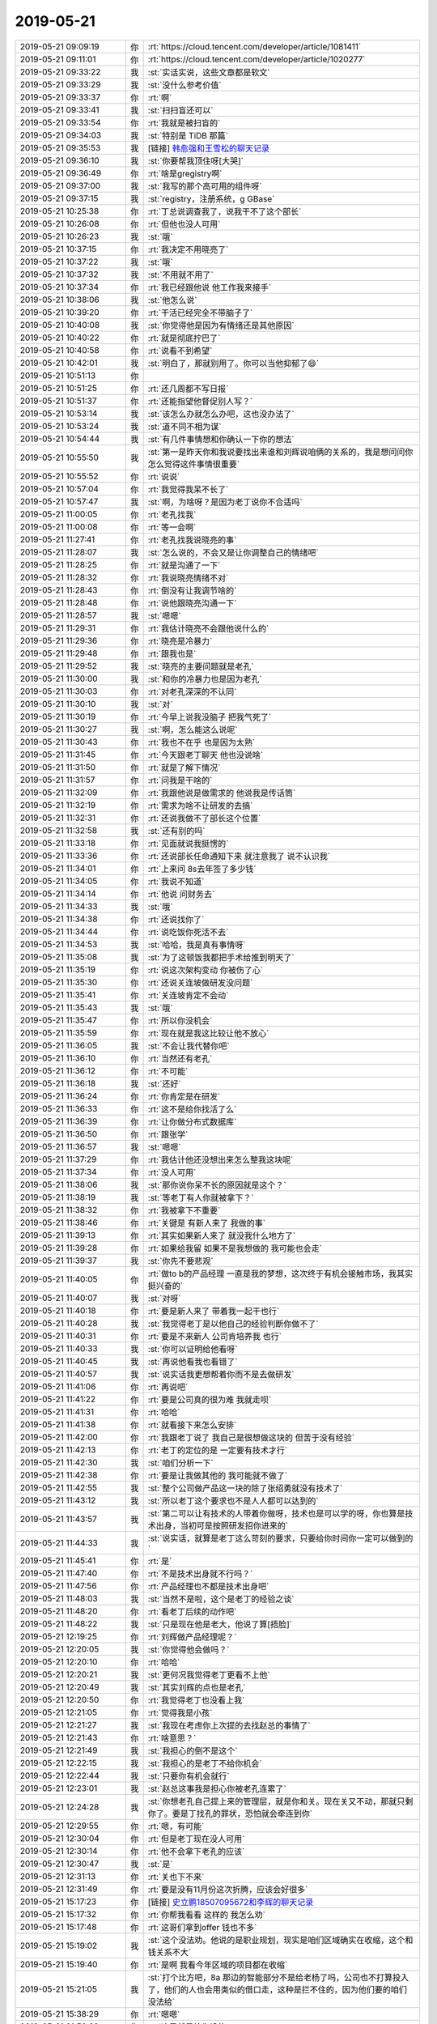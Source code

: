 2019-05-21
-------------

.. list-table::
   :widths: 25, 1, 60

   * - 2019-05-21 09:09:19
     - 你
     - :rt:`https://cloud.tencent.com/developer/article/1081411`
   * - 2019-05-21 09:11:01
     - 你
     - :rt:`https://cloud.tencent.com/developer/article/1020277`
   * - 2019-05-21 09:33:22
     - 我
     - :st:`实话实说，这些文章都是软文`
   * - 2019-05-21 09:33:29
     - 我
     - :st:`没什么参考价值`
   * - 2019-05-21 09:33:37
     - 你
     - :rt:`啊`
   * - 2019-05-21 09:33:41
     - 我
     - :st:`扫扫盲还可以`
   * - 2019-05-21 09:33:54
     - 你
     - :rt:`我就是被扫盲的`
   * - 2019-05-21 09:34:03
     - 我
     - :st:`特别是 TiDB 那篇`
   * - 2019-05-21 09:35:53
     - 我
     - [链接] `韩愈强和王雪松的聊天记录 <https://support.weixin.qq.com/cgi-bin/mmsupport-bin/readtemplate?t=page/favorite_record__w_unsupport>`_
   * - 2019-05-21 09:36:10
     - 我
     - :st:`你要帮我顶住呀[大哭]`
   * - 2019-05-21 09:36:49
     - 你
     - :rt:`啥是gregistry啊`
   * - 2019-05-21 09:37:00
     - 我
     - :st:`我写的那个高可用的组件呀`
   * - 2019-05-21 09:37:15
     - 我
     - :st:`registry，注册系统，g GBase`
   * - 2019-05-21 10:25:38
     - 你
     - :rt:`丁总说调查我了，说我干不了这个部长`
   * - 2019-05-21 10:26:08
     - 你
     - :rt:`但他也没人可用`
   * - 2019-05-21 10:26:23
     - 我
     - :st:`哦`
   * - 2019-05-21 10:37:15
     - 你
     - :rt:`我决定不用晓亮了`
   * - 2019-05-21 10:37:22
     - 我
     - :st:`哦`
   * - 2019-05-21 10:37:32
     - 我
     - :st:`不用就不用了`
   * - 2019-05-21 10:37:34
     - 你
     - :rt:`我已经跟他说 他工作我来接手`
   * - 2019-05-21 10:38:06
     - 我
     - :st:`他怎么说`
   * - 2019-05-21 10:39:20
     - 你
     - :rt:`干活已经完全不带脑子了`
   * - 2019-05-21 10:40:08
     - 我
     - :st:`你觉得他是因为有情绪还是其他原因`
   * - 2019-05-21 10:40:22
     - 你
     - :rt:`就是彻底拧巴了`
   * - 2019-05-21 10:40:58
     - 你
     - :rt:`说看不到希望`
   * - 2019-05-21 10:42:01
     - 我
     - :st:`明白了，那就别用了。你可以当他抑郁了😄`
   * - 2019-05-21 10:51:13
     - 你
     - .. image:: /images/325970.jpg
          :width: 100px
   * - 2019-05-21 10:51:25
     - 你
     - :rt:`还几周都不写日报`
   * - 2019-05-21 10:51:37
     - 你
     - :rt:`还能指望他督促别人写？`
   * - 2019-05-21 10:53:14
     - 我
     - :st:`该怎么办就怎么办吧，这也没办法了`
   * - 2019-05-21 10:53:24
     - 我
     - :st:`道不同不相为谋`
   * - 2019-05-21 10:54:44
     - 我
     - :st:`有几件事情想和你确认一下你的想法`
   * - 2019-05-21 10:55:50
     - 我
     - :st:`第一是昨天你和我说要找出来谁和刘辉说咱俩的关系的，我是想问问你怎么觉得这件事情很重要`
   * - 2019-05-21 10:55:52
     - 你
     - :rt:`说说`
   * - 2019-05-21 10:57:04
     - 你
     - :rt:`我觉得我呆不长了`
   * - 2019-05-21 10:57:47
     - 我
     - :st:`啊，为啥呀？是因为老丁说你不合适吗`
   * - 2019-05-21 11:00:05
     - 你
     - :rt:`老孔找我`
   * - 2019-05-21 11:00:08
     - 你
     - :rt:`等一会啊`
   * - 2019-05-21 11:27:41
     - 你
     - :rt:`老孔找我说晓亮的事`
   * - 2019-05-21 11:28:07
     - 我
     - :st:`怎么说的，不会又是让你调整自己的情绪吧`
   * - 2019-05-21 11:28:25
     - 你
     - :rt:`就是沟通了一下`
   * - 2019-05-21 11:28:32
     - 你
     - :rt:`我说晓亮情绪不对`
   * - 2019-05-21 11:28:43
     - 你
     - :rt:`倒没有让我调节啥的`
   * - 2019-05-21 11:28:48
     - 你
     - :rt:`说他跟晓亮沟通一下`
   * - 2019-05-21 11:28:57
     - 我
     - :st:`嗯嗯`
   * - 2019-05-21 11:29:31
     - 你
     - :rt:`我估计晓亮不会跟他说什么的`
   * - 2019-05-21 11:29:36
     - 你
     - :rt:`晓亮是冷暴力`
   * - 2019-05-21 11:29:48
     - 你
     - :rt:`跟我也是`
   * - 2019-05-21 11:29:52
     - 我
     - :st:`晓亮的主要问题就是老孔`
   * - 2019-05-21 11:30:00
     - 我
     - :st:`和你的冷暴力也是因为老孔`
   * - 2019-05-21 11:30:03
     - 你
     - :rt:`对老孔深深的不认同`
   * - 2019-05-21 11:30:10
     - 我
     - :st:`对`
   * - 2019-05-21 11:30:19
     - 你
     - :rt:`今早上说我没脑子 把我气死了`
   * - 2019-05-21 11:30:27
     - 我
     - :st:`啊，怎么能这么说呢`
   * - 2019-05-21 11:30:43
     - 你
     - :rt:`我也不在乎 也是因为太熟`
   * - 2019-05-21 11:31:45
     - 你
     - :rt:`今天跟老丁聊天 他也没说啥`
   * - 2019-05-21 11:31:50
     - 你
     - :rt:`就是了解下情况`
   * - 2019-05-21 11:31:57
     - 你
     - :rt:`问我是干啥的`
   * - 2019-05-21 11:32:09
     - 你
     - :rt:`我跟他说是做需求的 他说我是传话筒`
   * - 2019-05-21 11:32:19
     - 你
     - :rt:`需求为啥不让研发的去搞`
   * - 2019-05-21 11:32:31
     - 你
     - :rt:`还说我做不了部长这个位置`
   * - 2019-05-21 11:32:58
     - 我
     - :st:`还有别的吗`
   * - 2019-05-21 11:33:18
     - 你
     - :rt:`见面就说我挺愣的`
   * - 2019-05-21 11:33:36
     - 你
     - :rt:`还说部长任命通知下来 就注意我了 说不认识我`
   * - 2019-05-21 11:34:01
     - 你
     - :rt:`上来问 8s去年签了多少钱`
   * - 2019-05-21 11:34:05
     - 你
     - :rt:`我说不知道`
   * - 2019-05-21 11:34:14
     - 你
     - :rt:`他说 问财务去`
   * - 2019-05-21 11:34:33
     - 我
     - :st:`哦`
   * - 2019-05-21 11:34:38
     - 你
     - :rt:`还说找你了`
   * - 2019-05-21 11:34:44
     - 你
     - :rt:`说吃饭你死活不去`
   * - 2019-05-21 11:34:53
     - 我
     - :st:`哈哈，我是真有事情呀`
   * - 2019-05-21 11:35:08
     - 我
     - :st:`为了这顿饭我都把手术给推到明天了`
   * - 2019-05-21 11:35:19
     - 你
     - :rt:`说这次架构变动 你被伤了心`
   * - 2019-05-21 11:35:30
     - 你
     - :rt:`还说关连坡做研发没问题`
   * - 2019-05-21 11:35:41
     - 你
     - :rt:`关连坡肯定不会动`
   * - 2019-05-21 11:35:43
     - 我
     - :st:`哦`
   * - 2019-05-21 11:35:47
     - 你
     - :rt:`所以你没机会`
   * - 2019-05-21 11:35:59
     - 你
     - :rt:`现在就是我这比较让他不放心`
   * - 2019-05-21 11:36:05
     - 我
     - :st:`不会让我代替你吧`
   * - 2019-05-21 11:36:10
     - 你
     - :rt:`当然还有老孔`
   * - 2019-05-21 11:36:12
     - 你
     - :rt:`不可能`
   * - 2019-05-21 11:36:18
     - 我
     - :st:`还好`
   * - 2019-05-21 11:36:24
     - 你
     - :rt:`你肯定是在研发`
   * - 2019-05-21 11:36:33
     - 你
     - :rt:`这不是给你找活了么`
   * - 2019-05-21 11:36:39
     - 你
     - :rt:`让你做分布式数据库`
   * - 2019-05-21 11:36:50
     - 你
     - :rt:`跟张学`
   * - 2019-05-21 11:36:57
     - 我
     - :st:`嗯嗯`
   * - 2019-05-21 11:37:29
     - 你
     - :rt:`我估计他还没想出来怎么整我这块呢`
   * - 2019-05-21 11:37:34
     - 你
     - :rt:`没人可用`
   * - 2019-05-21 11:38:06
     - 我
     - :st:`那你说你呆不长的原因就是这个？`
   * - 2019-05-21 11:38:19
     - 我
     - :st:`等老丁有人你就被拿下？`
   * - 2019-05-21 11:38:32
     - 你
     - :rt:`我被拿下不重要`
   * - 2019-05-21 11:38:46
     - 你
     - :rt:`关键是 有新人来了 我做的事`
   * - 2019-05-21 11:39:13
     - 你
     - :rt:`其实如果新人来了 就没我什么地方了`
   * - 2019-05-21 11:39:28
     - 你
     - :rt:`如果给我留 如果不是我想做的 我可能也会走`
   * - 2019-05-21 11:39:37
     - 我
     - :st:`你先不要悲观`
   * - 2019-05-21 11:40:05
     - 你
     - :rt:`做to b的产品经理 一直是我的梦想，这次终于有机会接触市场，我其实挺兴奋的`
   * - 2019-05-21 11:40:07
     - 我
     - :st:`对呀`
   * - 2019-05-21 11:40:18
     - 你
     - :rt:`要是新人来了 带着我一起干也行`
   * - 2019-05-21 11:40:28
     - 我
     - :st:`我觉得老丁是以他自己的经验判断你做不了`
   * - 2019-05-21 11:40:31
     - 你
     - :rt:`要是不来新人 公司肯培养我 也行`
   * - 2019-05-21 11:40:33
     - 我
     - :st:`你可以证明给他看呀`
   * - 2019-05-21 11:40:45
     - 我
     - :st:`再说他看我也看错了`
   * - 2019-05-21 11:40:57
     - 我
     - :st:`说实话我更想帮着你而不是去做研发`
   * - 2019-05-21 11:41:06
     - 你
     - :rt:`再说吧`
   * - 2019-05-21 11:41:22
     - 你
     - :rt:`要是公司真的很为难 我就走呗`
   * - 2019-05-21 11:41:31
     - 你
     - :rt:`哈哈`
   * - 2019-05-21 11:41:38
     - 你
     - :rt:`就看接下来怎么安排`
   * - 2019-05-21 11:42:00
     - 你
     - :rt:`我跟老丁说了 我自己是很想做这块的 但苦于没有经验`
   * - 2019-05-21 11:42:13
     - 你
     - :rt:`老丁的定位的是 一定要有技术才行`
   * - 2019-05-21 11:42:30
     - 我
     - :st:`咱们分析一下`
   * - 2019-05-21 11:42:38
     - 你
     - :rt:`要是让我做其他的 我可能就不做了`
   * - 2019-05-21 11:42:55
     - 我
     - :st:`整个公司做产品这一块的除了张绍勇就没有技术了`
   * - 2019-05-21 11:43:12
     - 我
     - :st:`所以老丁这个要求也不是人人都可以达到的`
   * - 2019-05-21 11:43:57
     - 我
     - :st:`第二可以让有技术的人带着你做呀，技术也是可以学的呀，你也算是技术出身，当初可是按照研发招你进来的`
   * - 2019-05-21 11:44:33
     - 我
     - :st:`说实话，就算是老丁这么苛刻的要求，只要给你时间你一定可以做到的`
   * - 2019-05-21 11:45:41
     - 你
     - :rt:`是`
   * - 2019-05-21 11:47:40
     - 你
     - :rt:`不是技术出身就不行吗？`
   * - 2019-05-21 11:47:56
     - 你
     - :rt:`产品经理也不都是技术出身吧`
   * - 2019-05-21 11:48:03
     - 我
     - :st:`当然不是啦，这个是老丁的经验之谈`
   * - 2019-05-21 11:48:20
     - 你
     - :rt:`看老丁后续的动作吧`
   * - 2019-05-21 11:48:22
     - 我
     - :st:`只是现在他是老大，他说了算[捂脸]`
   * - 2019-05-21 12:19:25
     - 你
     - :rt:`刘辉做产品经理呢？`
   * - 2019-05-21 12:20:05
     - 我
     - :st:`你觉得他会做吗？`
   * - 2019-05-21 12:20:10
     - 你
     - :rt:`哈哈`
   * - 2019-05-21 12:20:21
     - 我
     - :st:`更何况我觉得老丁更看不上他`
   * - 2019-05-21 12:20:49
     - 我
     - :st:`其实刘辉的点也是老孔`
   * - 2019-05-21 12:20:50
     - 你
     - :rt:`我觉得老丁也没看上我`
   * - 2019-05-21 12:21:05
     - 你
     - :rt:`觉得我是小孩`
   * - 2019-05-21 12:21:27
     - 我
     - :st:`我现在考虑你上次提的去找赵总的事情了`
   * - 2019-05-21 12:21:43
     - 你
     - :rt:`啥意思？`
   * - 2019-05-21 12:21:49
     - 我
     - :st:`我担心的倒不是这个`
   * - 2019-05-21 12:22:15
     - 我
     - :st:`我担心的是老丁不给你机会`
   * - 2019-05-21 12:22:44
     - 我
     - :st:`只要你有机会就行`
   * - 2019-05-21 12:23:01
     - 我
     - :st:`赵总这事我是担心你被老孔连累了`
   * - 2019-05-21 12:24:28
     - 我
     - :st:`你想老孔自己提上来的管理层，就是你和关。现在关又不动，那就只剩你了。要是丁找孔的罪状，恐怕就会牵连到你`
   * - 2019-05-21 12:29:55
     - 你
     - :rt:`嗯，有可能`
   * - 2019-05-21 12:30:04
     - 你
     - :rt:`但是老丁现在没人可用`
   * - 2019-05-21 12:30:14
     - 你
     - :rt:`他不会拿下老孔的应该`
   * - 2019-05-21 12:30:47
     - 我
     - :st:`是`
   * - 2019-05-21 12:31:13
     - 你
     - :rt:`关也下不来`
   * - 2019-05-21 12:31:49
     - 你
     - :rt:`要是没有11月份这次折腾，应该会好很多`
   * - 2019-05-21 15:17:23
     - 你
     - [链接] `史立鹏18507095672和李辉的聊天记录 <https://support.weixin.qq.com/cgi-bin/mmsupport-bin/readtemplate?t=page/favorite_record__w_unsupport>`_
   * - 2019-05-21 15:17:32
     - 你
     - :rt:`你帮我看看 这样的 我怎么劝`
   * - 2019-05-21 15:17:48
     - 你
     - :rt:`这哥们拿到offer 钱也不多`
   * - 2019-05-21 15:19:02
     - 我
     - :st:`这个没法劝。他说的是职业规划，现实是咱们区域确实在收缩，这个和钱关系不大`
   * - 2019-05-21 15:19:40
     - 你
     - :rt:`是啊 我看今年区域的项目都在收缩`
   * - 2019-05-21 15:21:05
     - 我
     - :st:`打个比方吧，8a 那边的智能部分不是给老杨了吗，公司也不打算投入了，他们的人也会用类似的借口走，这种是拦不住的，因为他们要的咱们没法给`
   * - 2019-05-21 15:38:29
     - 你
     - :rt:`嗯嗯`
   * - 2019-05-21 21:56:32
     - 你
     - :rt:`这局就是给你设的`
   * - 2019-05-21 21:57:34
     - 我
     - :st:`我刚才正想给你说这句话呢`
   * - 2019-05-21 22:15:06
     - 我
     - :st:`丁总喝好了`
   * - 2019-05-21 23:28:07
     - 你
     - .. raw:: html
       
          <audio controls="controls"><source src="_static/mp3/326096.mp3" type="audio/mpeg" />不能播放语音</audio>
   * - 2019-05-21 23:28:15
     - 你
     - .. raw:: html
       
          <audio controls="controls"><source src="_static/mp3/326097.mp3" type="audio/mpeg" />不能播放语音</audio>
   * - 2019-05-21 23:32:07
     - 你
     - .. raw:: html
       
          <audio controls="controls"><source src="_static/mp3/326098.mp3" type="audio/mpeg" />不能播放语音</audio>